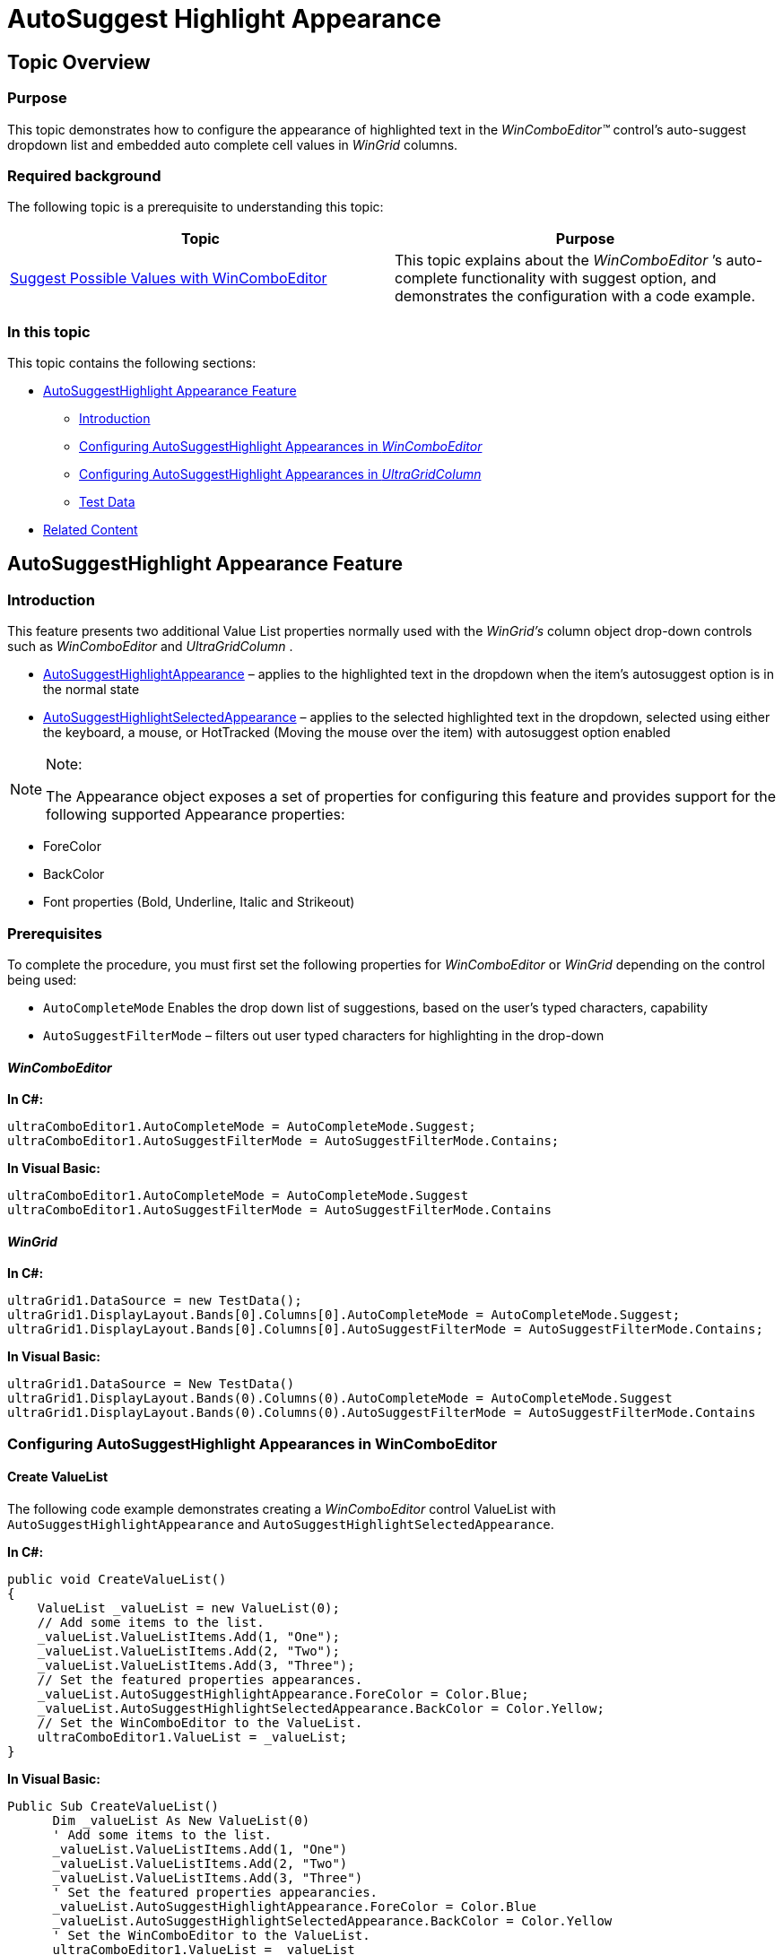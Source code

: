 ﻿////

|metadata|
{
    "name": "wincomboeditor-autosuggest-highlight-appearance",
    "controlName": ["WinComboEditor"],
    "tags": ["How Do I","Selection","Styling"],
    "guid": "107e98af-8108-48e2-a38b-21bea2728784",  
    "buildFlags": [],
    "createdOn": "2013-02-20T21:20:32.4420275Z"
}
|metadata|
////

= AutoSuggest Highlight Appearance

== Topic Overview

=== Purpose

This topic demonstrates how to configure the appearance of highlighted text in the  _WinComboEditor™_   control’s auto-suggest dropdown list and embedded auto complete cell values in  _WinGrid_   columns.

=== Required background

The following topic is a prerequisite to understanding this topic:

[options="header", cols="a,a"]
|====
|Topic|Purpose

| link:wincomboeditor-suggest-possible-values-with-wincomboeditor.html[Suggest Possible Values with WinComboEditor]
|This topic explains about the _WinComboEditor_ ’s auto-complete functionality with suggest option, and demonstrates the configuration with a code example.

|====

=== In this topic

This topic contains the following sections:

* <<_Ref347736192,AutoSuggestHighlight Appearance Feature>>

** <<_Ref341518673,Introduction>>
** <<_Ref347736208,Configuring AutoSuggestHighlight Appearances in  _WinComboEditor_  >>
** <<_Ref347736216,Configuring AutoSuggestHighlight Appearances in  _UltraGridColumn_  >>
** <<_Ref347736271,Test Data>>

* <<_Ref341518687,Related Content>>

[[_Ref347736192]]
== AutoSuggestHighlight Appearance Feature

[[_Ref341518673]]

=== Introduction

This feature presents two additional Value List properties normally used with the  _WinGrid’s_   column object drop-down controls such as  _WinComboEditor_   and  _UltraGridColumn_  .

* link:{ApiPlatform}win{ApiVersion}~infragistics.win.valuelist~autosuggesthighlightappearance.html[AutoSuggestHighlightAppearance] – applies to the highlighted text in the dropdown when the item’s autosuggest option is in the normal state
* link:{ApiPlatform}win{ApiVersion}~infragistics.win.valuelist~autosuggesthighlightselectedappearance.html[AutoSuggestHighlightSelectedAppearance] – applies to the selected highlighted text in the dropdown, selected using either the keyboard, a mouse, or HotTracked (Moving the mouse over the item) with autosuggest option enabled

.Note:
[NOTE]
====
The Appearance object exposes a set of properties for configuring this feature and provides support for the following supported Appearance properties:
====

* ForeColor
* BackColor
* Font properties (Bold, Underline, Italic and Strikeout)

=== Prerequisites

To complete the procedure, you must first set the following properties for  _WinComboEditor_   or  _WinGrid_   depending on the control being used:

* `AutoCompleteMode` Enables the drop down list of suggestions, based on the user’s typed characters, capability
* `AutoSuggestFilterMode` – filters out user typed characters for highlighting in the drop-down

==== _WinComboEditor_

*In C#:*

[source,csharp]
----
ultraComboEditor1.AutoCompleteMode = AutoCompleteMode.Suggest;
ultraComboEditor1.AutoSuggestFilterMode = AutoSuggestFilterMode.Contains;
----

*In Visual Basic:*

[source,vb]
----
ultraComboEditor1.AutoCompleteMode = AutoCompleteMode.Suggest
ultraComboEditor1.AutoSuggestFilterMode = AutoSuggestFilterMode.Contains
----

==== _WinGrid_

*In C#:*

[source,csharp]
----
ultraGrid1.DataSource = new TestData();
ultraGrid1.DisplayLayout.Bands[0].Columns[0].AutoCompleteMode = AutoCompleteMode.Suggest;
ultraGrid1.DisplayLayout.Bands[0].Columns[0].AutoSuggestFilterMode = AutoSuggestFilterMode.Contains;
----

*In Visual Basic:*

[source,vb]
----
ultraGrid1.DataSource = New TestData()
ultraGrid1.DisplayLayout.Bands(0).Columns(0).AutoCompleteMode = AutoCompleteMode.Suggest
ultraGrid1.DisplayLayout.Bands(0).Columns(0).AutoSuggestFilterMode = AutoSuggestFilterMode.Contains
----

[[_Ref347736208]]

=== Configuring AutoSuggestHighlight Appearances in WinComboEditor

==== Create ValueList

The following code example demonstrates creating a  _WinComboEditor_   control ValueList with `AutoSuggestHighlightAppearance` and `AutoSuggestHighlightSelectedAppearance`.

*In C#:*

[source,csharp]
----
public void CreateValueList()
{
    ValueList _valueList = new ValueList(0); 
    // Add some items to the list. 
    _valueList.ValueListItems.Add(1, "One");
    _valueList.ValueListItems.Add(2, "Two");
    _valueList.ValueListItems.Add(3, "Three");
    // Set the featured properties appearances.
    _valueList.AutoSuggestHighlightAppearance.ForeColor = Color.Blue;
    _valueList.AutoSuggestHighlightSelectedAppearance.BackColor = Color.Yellow;
    // Set the WinComboEditor to the ValueList.
    ultraComboEditor1.ValueList = _valueList;
}
----

*In Visual Basic:*

[source,vb]
----
Public Sub CreateValueList()
      Dim _valueList As New ValueList(0)
      ' Add some items to the list. 
      _valueList.ValueListItems.Add(1, "One")
      _valueList.ValueListItems.Add(2, "Two")
      _valueList.ValueListItems.Add(3, "Three")
      ' Set the featured properties appearancies.
      _valueList.AutoSuggestHighlightAppearance.ForeColor = Color.Blue
      _valueList.AutoSuggestHighlightSelectedAppearance.BackColor = Color.Yellow
      ' Set the WinComboEditor to the ValueList.
      ultraComboEditor1.ValueList = _valueList
End Sub
----

The following screenshot illustrates user typed characters, highligted in the  _WinComboEditor_  ’s drop-down with optional character coloring applied.

image::images/WinComboEditor_AutoSuggestHighlight_Appearance_1.png[]

The following screenshot illustrates user typed characters, highlighted and HotTracked when the user moved the mouse over the item in the drop-down.

image::images/WinComboEditor_AutoSuggestHighlight_Appearance_2.png[]

[[_Ref347736216]]

=== Configuring AutoSuggestHighlight Appearances in UltraGridColumn

==== Create a ValueList.

The following code example demonstrates creating a ValueList with `AutoSuggestHighlightAppearance` and `AutoSuggestHighlightSelectedAppearance` for the  _UltraGridColumn_   control.

*In C#:*

[source,csharp]
----
public void CreateValueList(UltraGrid grid)
{
    // Assign a key to an instance of the ValueList.
    ValueList _valueList = ultraGrid1.DisplayLayout.ValueLists.Add("vList");
    // Add some items to the list. 
    _valueList.ValueListItems.Add(1, "One");
    _valueList.ValueListItems.Add(2, "Two");
    _valueList.ValueListItems.Add(3, "Three");
    // Optionally, Set the Appearance and Selected Appearance propeties.
    _valueList.AutoSuggestHighlightAppearance.ForeColor = Color.Blue;
    _valueList.AutoSuggestHighlightSelectedAppearance.BackColor = Color.Yellow;
    // Retrieve the column you want to contain the value list.
    UltraGridColumn column = grid.DisplayLayout.Bands[0].Columns["Label"];
    // Set the column to the ValueList.
    column.ValueList = _valueList;
}
----

*In Visual Basic:*

[source,vb]
----
Public Sub CreateValueList(grid As UltraGrid)
      ' Assign a key to an instance of the ValueList.
      Dim _valueList As ValueList = ultraGrid1.DisplayLayout.ValueLists.Add("vList")
      ' Add some items to the list. 
      _valueList.ValueListItems.Add(1, "One")
      _valueList.ValueListItems.Add(2, "Two")
      _valueList.ValueListItems.Add(3, "Three")
      ' Optionally, Set the Appearance and Selected Appearance propeties.
      _valueList.AutoSuggestHighlightAppearance.ForeColor = Color.Blue
      _valueList.AutoSuggestHighlightSelectedAppearance.BackColor = Color.Yellow
      ' Retrieve the column you want to contain the value list.
      Dim column As UltraGridColumn = grid.DisplayLayout.Bands(0).Columns("Label")
      ' Set the column to the ValueList.
      column.ValueList = _valueList
End Sub
----

The following screenshot illustrates user typed characters highligted, with optional character coloring applied, in the  _WinGrid_   column’s embedded drop-down in.

image::images/WinComboEditor_AutoSuggestHighlight_Appearance_3.png[]

The following screenshot illustrates user typed characters, highlighted and HotTracked when the user moves the mouse over the drop-down.

image::images/WinComboEditor_AutoSuggestHighlight_Appearance_4.png[]

[[_Ref347736271]]

=== Test Data

The preceding UltraGridColumn code examples use the following test data.

*In C#:*

[source,csharp]
----
public class TestData : List<TestDataItem>
{
    public TestData()
    {
        Add(new TestDataItem { Label = "One", Value = 1 });
        Add(new TestDataItem { Label = "Two", Value = 2 });
        Add(new TestDataItem { Label = "Three", Value = 3 });
    }
}
public class TestDataItem
{
    public string Label { get; set; }
    public int Value { get; set; }
}
----

*In Visual Basic:*

[source,vb]
----
Public Class TestData
      Inherits List(Of TestDataItem)
      Public Sub New()
            Add(New TestDataItem() With { _
                  .Label = "One", _
                  .Value = 1 _
            })
            Add(New TestDataItem() With { _
                  .Label = "Two", _
                  .Value = 2 _
            })
            Add(New TestDataItem() With { _
                  .Label = "Three", _
                  .Value = 3 _
            })
      End Sub
End Class
Public Class TestDataItem
      Public Property Label() As String
            Get
                  Return m_Label
            End Get
            Set
                  m_Label = Value
            End Set
      End Property
      Private m_Label As String
      Public Property Value() As Integer
            Get
                  Return m_Value
            End Get
            Set
                  m_Value = Value
            End Set
      End Property
      Private m_Value As Integer
End Class
----

[[_Ref341518687]]
== Related Content

=== Topics

The following topics provide additional information related to this topic.

[options="header", cols="a,a"]
|====
|Topic|Purpose

| link:wincomboeditor-filter-options-to-filter-suggested-values.html[Filter Options to Filter Suggested Values]
|The `AutoCompleteMode` property offers different settings that allow your end users to have possible suggested values listed, as they type in the text box of _WinComboEditor_ .

| link:wingrid-embeddable-editors.html[Embeddable Editors]
|In this section, you will find list of topics presenting various embeddable editors as a major structural enhancement to _WinGrid_ .

|====